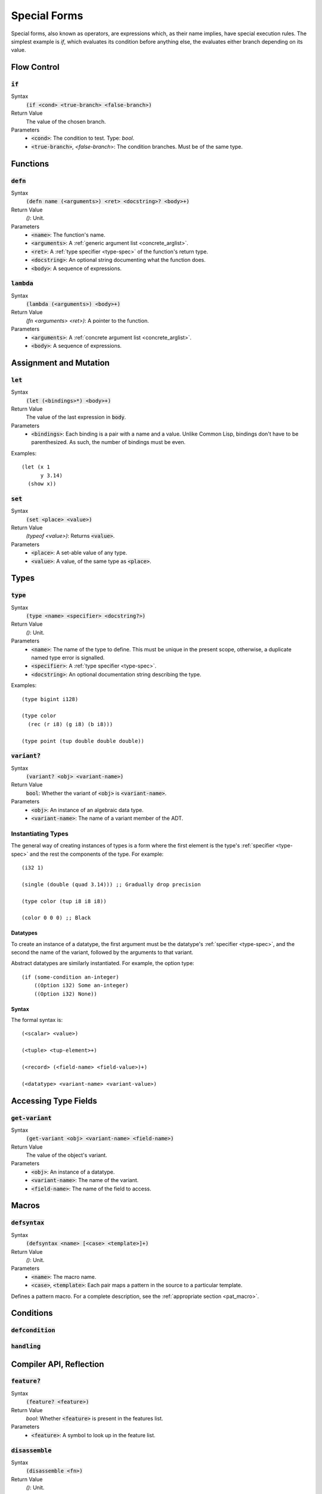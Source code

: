 *************
Special Forms
*************

Special forms, also known as operators, are expressions which, as their name
implies, have special execution rules. The simplest example is `if`, which
evaluates its condition before anything else, the evaluates either branch
depending on its value.

Flow Control
============

:code:`if`
----------

Syntax
   :code:`(if <cond> <true-branch> <false-branch>)`
Return Value
   The value of the chosen branch.
Parameters
   * :code:`<cond>`: The condition to test. Type: `bool`.
   * :code:`<true-branch>`, `<false-branch`>: The condition branches. Must be of
     the same type.

Functions
=========

:code:`defn`
------------

Syntax
   :code:`(defn name (<arguments>) <ret> <docstring>? <body>+)`
Return Value
   `()`: Unit.
Parameters
   * :code:`<name>`: The function's name.
   * :code:`<arguments>`: A :ref:`generic argument list <concrete_arglist>`.
   * :code:`<ret>`: A :ref:`type specifier <type-spec>` of the function's
     return type.
   * :code:`<docstring>`: An optional string documenting what the function does.
   * :code:`<body>`: A sequence of expressions.

:code:`lambda`
--------------

Syntax
   :code:`(lambda (<arguments>) <body>+)`
Return Value
   `(fn <arguments> <ret>)`: A pointer to the function.
Parameters
   * :code:`<arguments>`: A :ref:`concrete argument list <concrete_arglist>`.
   * :code:`<body>`: A sequence of expressions.

Assignment and Mutation
=======================

:code:`let`
-----------

Syntax
   :code:`(let (<bindings>*) <body>+)`
Return Value
   The value of the last expression in :code:`body`.
Parameters
   * :code:`<bindings>`: Each binding is a pair with a name and a value. Unlike
     Common Lisp, bindings don't have to be parenthesized. As such, the number
     of bindings must be even.

Examples:

::

  (let (x 1
        y 3.14)
    (show x))

:code:`set`
-----------

Syntax
   :code:`(set <place> <value>)`
Return Value
   `(typeof <value>)`: Returns :code:`<value>`.
Parameters
   * :code:`<place>`: A set-able value of any type.
   * :code:`<value>`: A value, of the same type as :code:`<place>`.

Types
=====

:code:`type`
------------

Syntax
   :code:`(type <name> <specifier> <docstring?>)`
Return Value
   `()`: Unit.
Parameters
   * :code:`<name>`: The name of the type to define. This must be unique in the
     present scope, otherwise, a duplicate named type error is signalled.
   * :code:`<specifier>`: A :ref:`type specifier <type-spec>`.
   * :code:`<docstring>`: An optional documentation string describing the type.

Examples:

::

  (type bigint i128)

  (type color
    (rec (r i8) (g i8) (b i8)))

  (type point (tup double double double))

:code:`variant?`
----------------

Syntax
   :code:`(variant? <obj> <variant-name>)`
Return Value
   :code:`bool`: Whether the variant of :code:`<obj>` is :code:`<variant-name>`.
Parameters
   * :code:`<obj>`: An instance of an algebraic data type.
   * :code:`<variant-name>`: The name of a variant member of the ADT.

Instantiating Types
-------------------

The general way of creating instances of types is a form where the first element
is the type's :ref:`specifier <type-spec>` and the rest the components of the
type. For example:

::

  (i32 1)

  (single (double (quad 3.14))) ;; Gradually drop precision

  (type color (tup i8 i8 i8))

  (color 0 0 0) ;; Black

Datatypes
^^^^^^^^^

To create an instance of a datatype, the first argument must be the datatype's
:ref:`specifier <type-spec>`, and the second the name of the variant, followed
by the arguments to that variant.

Abstract datatypes are similarly instantiated. For example, the option type:

::

  (if (some-condition an-integer)
      ((Option i32) Some an-integer)
      ((Option i32) None))

Syntax
^^^^^^

The formal syntax is:

::

  (<scalar> <value>)

  (<tuple> <tup-element>+)

  (<record> (<field-name> <field-value>)+)

  (<datatype> <variant-name> <variant-value>)

Accessing Type Fields
=====================

:code:`get-variant`
-------------------

Syntax
   :code:`(get-variant <obj> <variant-name> <field-name>)`
Return Value
   The value of the object's variant.
Parameters
   * :code:`<obj>`: An instance of a datatype.
   * :code:`<variant-name>`: The name of the variant.
   * :code:`<field-name>`: The name of the field to access.


Macros
======

:code:`defsyntax`
-----------------

Syntax
   :code:`(defsyntax <name> [<case> <template>]+)`
Return Value
   `()`: Unit.
Parameters
   * :code:`<name>`: The macro name.
   * :code:`<case>`, :code:`<template>`: Each pair maps a pattern in the source
     to a particular template.

Defines a pattern macro. For a complete description, see the :ref:`appropriate
section <pat_macro>`.

Conditions
==========

:code:`defcondition`
--------------------

:code:`handling`
----------------

Compiler API, Reflection
========================

:code:`feature?`
----------------

Syntax
   :code:`(feature? <feature>)`
Return Value
   `bool`: Whether :code:`<feature>` is present in the features list.
Parameters
   * :code:`<feature>`: A symbol to look up in the feature list.

:code:`disassemble`
-------------------

Syntax
   :code:`(disassemble <fn>)`
Return Value
   `()`: Unit.
Parameters
   * :code:`<fn>`: A function.

Print the internal representation of the function :code:`<fn>` to the standard
output stream.

Foreign Function Interface
==========================

:code:`link`
:code:`foreign`
